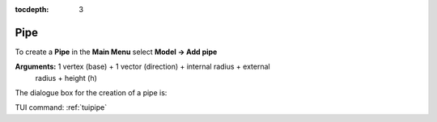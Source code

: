 :tocdepth: 3


.. _guipipe:

====
Pipe
====

To create a **Pipe** in the **Main Menu** select **Model -> Add pipe** 

**Arguments:** 1 vertex (base) + 1 vector (direction) + internal radius + external
               radius + height (h)

The dialogue box for the creation of a pipe is:

.. image:: _static/gui_pipe.png
   :align: center

.. centered::
   Create a Pipe

TUI command: :ref:`tuipipe`
